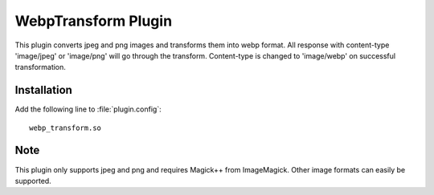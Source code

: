 .. _webp_transform:

WebpTransform Plugin
****************

.. Licensed to the Apache Software Foundation (ASF) under one
   or more contributor license agreements.  See the NOTICE file
  distributed with this work for additional information
  regarding copyright ownership.  The ASF licenses this file
  to you under the Apache License, Version 2.0 (the
  "License"); you may not use this file except in compliance
  with the License.  You may obtain a copy of the License at

   http://www.apache.org/licenses/LICENSE-2.0

  Unless required by applicable law or agreed to in writing,
  software distributed under the License is distributed on an
  "AS IS" BASIS, WITHOUT WARRANTIES OR CONDITIONS OF ANY
  KIND, either express or implied.  See the License for the
  specific language governing permissions and limitations
  under the License.

This plugin converts jpeg and png images and transforms them into webp format.
All response with content-type 'image/jpeg' or 'image/png' will go through the transform. 
Content-type is changed to 'image/webp' on successful transformation. 

Installation
============

Add the following line to :file:`plugin.config`::

    webp_transform.so


Note
===================

This plugin only supports jpeg and png and requires Magick++ from ImageMagick.
Other image formats can easily be supported.
